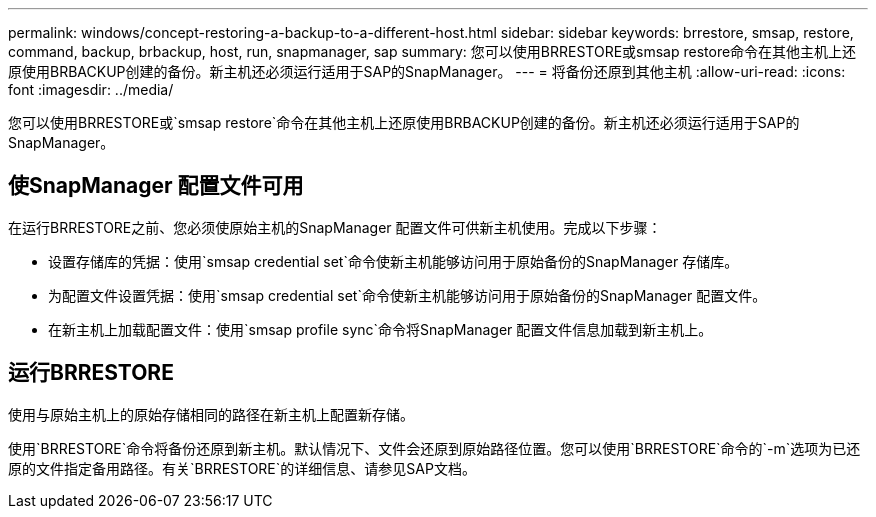 ---
permalink: windows/concept-restoring-a-backup-to-a-different-host.html 
sidebar: sidebar 
keywords: brrestore, smsap, restore, command, backup, brbackup, host, run, snapmanager, sap 
summary: 您可以使用BRRESTORE或smsap restore命令在其他主机上还原使用BRBACKUP创建的备份。新主机还必须运行适用于SAP的SnapManager。 
---
= 将备份还原到其他主机
:allow-uri-read: 
:icons: font
:imagesdir: ../media/


[role="lead"]
您可以使用BRRESTORE或`smsap restore`命令在其他主机上还原使用BRBACKUP创建的备份。新主机还必须运行适用于SAP的SnapManager。



== 使SnapManager 配置文件可用

在运行BRRESTORE之前、您必须使原始主机的SnapManager 配置文件可供新主机使用。完成以下步骤：

* 设置存储库的凭据：使用`smsap credential set`命令使新主机能够访问用于原始备份的SnapManager 存储库。
* 为配置文件设置凭据：使用`smsap credential set`命令使新主机能够访问用于原始备份的SnapManager 配置文件。
* 在新主机上加载配置文件：使用`smsap profile sync`命令将SnapManager 配置文件信息加载到新主机上。




== 运行BRRESTORE

使用与原始主机上的原始存储相同的路径在新主机上配置新存储。

使用`BRRESTORE`命令将备份还原到新主机。默认情况下、文件会还原到原始路径位置。您可以使用`BRRESTORE`命令的`-m`选项为已还原的文件指定备用路径。有关`BRRESTORE`的详细信息、请参见SAP文档。
